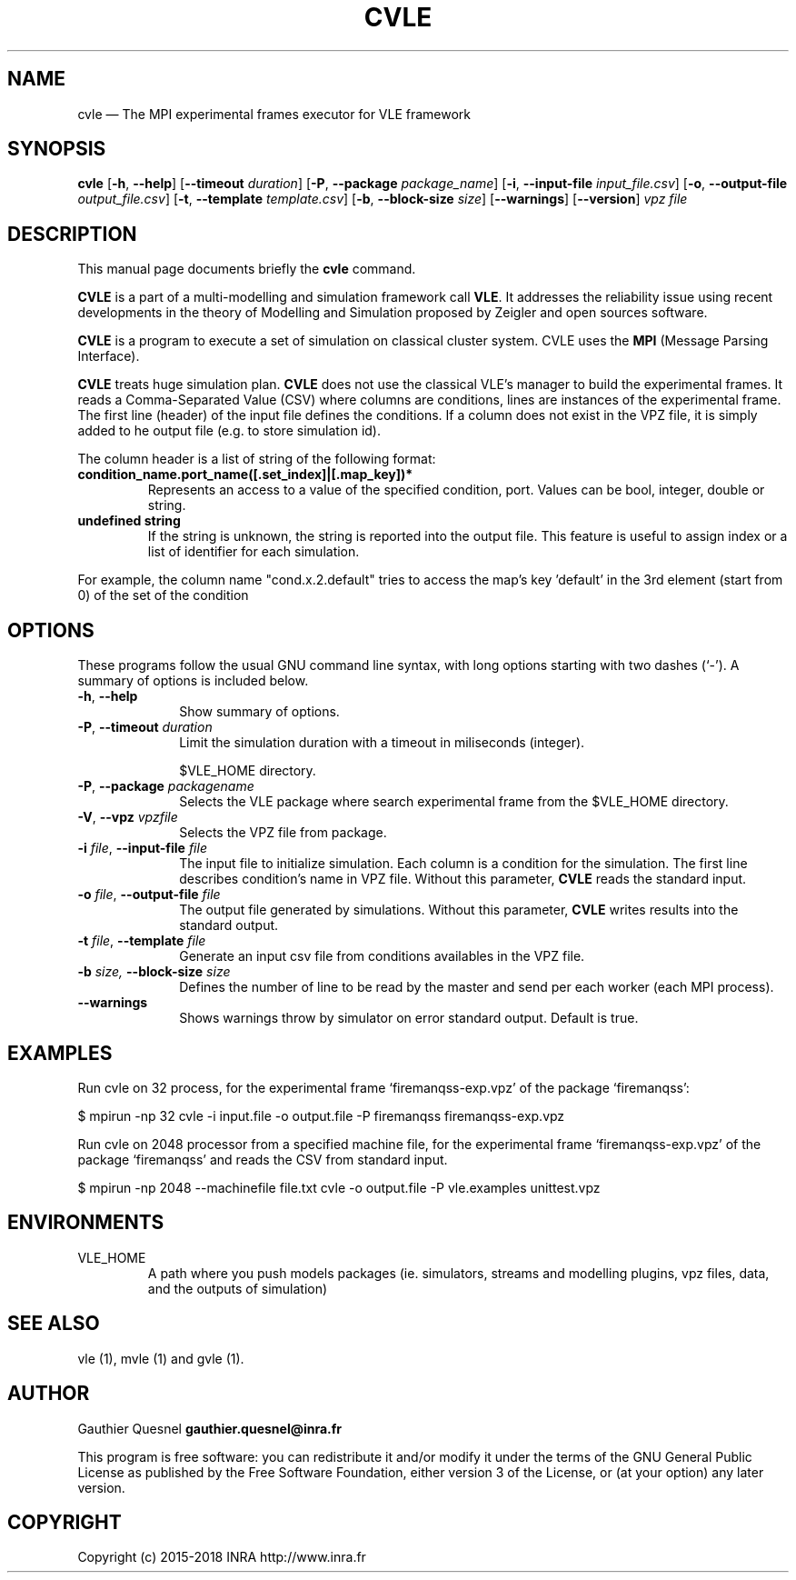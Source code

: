 .TH "CVLE" "1"

.SH "NAME"
cvle \(em The MPI experimental frames executor for VLE framework

.SH "SYNOPSIS"
.PP
\fBcvle\fR
[\fB-h\fP, \fB\-\-help\fP]
[\fB\-\-timeout \fIduration\fP\fR]
[\fB\-P\fP, \fB\-\-package \fIpackage_name\fP\fR]
[\fB\-i\fP, \fB\-\-input-file \fIinput_file.csv\fP\fR]
[\fB\-o\fP, \fB\-\-output-file \fIoutput_file.csv\fP\fR]
[\fB\-t\fP, \fB\-\-template \fItemplate.csv\fP\fR]
[\fB\-b\fP, \fB\-\-block-size \fIsize\fP\fR]
[\fB\-\-warnings\fP\fR]
[\fB\-\-version\fP]
\fB\fIvpz file\fP

.SH "DESCRIPTION"
.PP
This manual page documents briefly the \fBcvle\fR command.
.PP
\fBCVLE\fR is a part of a multi-modelling and simulation framework
call \fBVLE\fR. It addresses the reliability issue using recent
developments in the theory of Modelling and Simulation proposed by
Zeigler and open sources software.
.PP
\fBCVLE\fR is a program to execute a set of simulation on classical
cluster system. CVLE uses the \fBMPI\fR (Message Parsing Interface).
.PP
\fBCVLE\fR treats huge simulation plan. \fBCVLE\fR does not use the
classical VLE's manager to build the experimental frames. It reads a
Comma-Separated Value (CSV) where columns are conditions, lines are
instances of the experimental frame. The first line (header) of the
input file defines the conditions. If a column does not exist in the
VPZ file, it is simply added to he output file (e.g. to store
simulation id).
.PP
The column header is a list of string of the following format:
.IP "\fBcondition_name.port_name([.set_index]|[.map_key])*\fP"
Represents an access to a value of the specified condition,
port. Values can be bool, integer, double or string.

.IP "\fBundefined string\fP"
If the string is unknown, the string is reported into the output
file. This feature is useful to assign index or a list of identifier
for each simulation.

.PP
For example, the column name "cond.x.2.default" tries to access the
map's key 'default' in the 3rd element (start from 0) of the set of
the condition

.SH "OPTIONS"
.PP
These programs follow the usual GNU command line syntax, with long
options starting with two dashes (`\-'). A summary of options is
included below.

.IP "\fB-h\fP, \fB\-\-help\fP" 10
Show summary of options.

.IP "\fB-P\fP, \fB\-\-timeout\fI duration\fR\fP"
Limit the simulation duration with a timeout in miliseconds (integer).

$VLE_HOME directory.

.IP "\fB-P\fP, \fB\-\-package\fI packagename\fR\fP"
Selects the VLE package where search experimental frame from the
$VLE_HOME directory.

.IP "\fB-V\fP, \fB\-\-vpz\fI vpzfile\fR\fP"
Selects the VPZ file from package.

.IP "\fB-i \fI file\fR\fp, \fB\-\-input-file \fI file\fR\fP" 10
The input file to initialize simulation. Each column is a condition
for the simulation. The first line describes condition's name in VPZ
file. Without this parameter, \fBCVLE\fR reads the standard input.

.IP "\fB-o \fI file\fR\fp, \fB\-\-output-file \fI file\fR\fP" 10
The output file generated by simulations. Without this parameter,
\fBCVLE\fR writes results into the standard output.

.IP "\fB-t \fI file\fR\fp, \fB\-\-template \fI file\fR\fP" 10
Generate an input csv file from conditions availables in the VPZ file.

.IP "\fB\-b \fI size\fR\fP, \fB\-\-block-size \fI size\fR\fP" 10
Defines the number of line to be read by the master and send per each worker
(each MPI process).

.IP "\fB\-\-warnings\fI\fR\fP"
Shows warnings throw by simulator on error standard output. Default is true.

.SH "EXAMPLES"
.PP
Run cvle on 32 process, for the experimental frame `firemanqss-exp.vpz' of the
package `firemanqss':
.PP
$ mpirun -np 32 cvle -i input.file -o output.file -P firemanqss firemanqss-exp.vpz

.PP
Run cvle on 2048 processor from a specified machine file, for the experimental
frame `firemanqss-exp.vpz' of the package `firemanqss' and reads the CSV from
standard input.
.PP
$ mpirun -np 2048 --machinefile file.txt cvle -o output.file -P vle.examples unittest.vpz

.SH "ENVIRONMENTS"
.IP VLE_HOME
A path where you push models packages (ie. simulators, streams and
modelling plugins, vpz files, data, and the outputs of simulation)

.SH "SEE ALSO"
.PP
vle (1), mvle (1) and gvle (1).

.SH "AUTHOR"
.PP
Gauthier Quesnel \fBgauthier.quesnel@inra.fr\fP
.PP
This program is free software: you can redistribute it and/or modify
it under the terms of the GNU General Public License as published by
the Free Software Foundation, either version 3 of the License, or (at
your option) any later version.

.SH "COPYRIGHT"
.PP
Copyright (c) 2015-2018 INRA http://www.inra.fr
